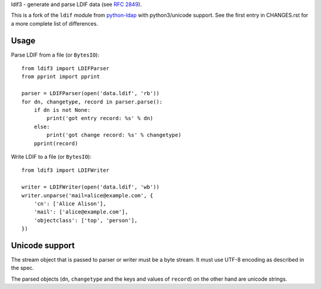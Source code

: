 ldif3 - generate and parse LDIF data (see `RFC 2849`_).

.. image:: https://badge.fury.io/py/ldif3.svg
    :target: http://badge.fury.io/py/ldif3

.. image:: https://travis-ci.org/xi/ldif3.svg
    :target: https://travis-ci.org/xi/ldif3

This is a fork of the ``ldif`` module from `python-ldap`_ with python3/unicode
support. See the first entry in CHANGES.rst for a more complete list of
differences.

Usage
-----

Parse LDIF from a file (or ``BytesIO``)::

    from ldif3 import LDIFParser
    from pprint import pprint

    parser = LDIFParser(open('data.ldif', 'rb'))
    for dn, changetype, record in parser.parse():
        if dn is not None:
            print('got entry record: %s' % dn)
        else:
            print('got change record: %s' % changetype)
        pprint(record)


Write LDIF to a file (or ``BytesIO``)::

    from ldif3 import LDIFWriter

    writer = LDIFWriter(open('data.ldif', 'wb'))
    writer.unparse('mail=alice@example.com', {
        'cn': ['Alice Alison'],
        'mail': ['alice@example.com'],
        'objectclass': ['top', 'person'],
    })

Unicode support
---------------

The stream object that is passed to parser or writer must be a byte
stream. It must use UTF-8 encoding as described in the spec.

The parsed objects (``dn``, ``changetype`` and the keys and values of
``record``) on the other hand are unicode strings.


.. _RFC 2849: https://tools.ietf.org/html/rfc2849
.. _python-ldap: http://www.python-ldap.org/
